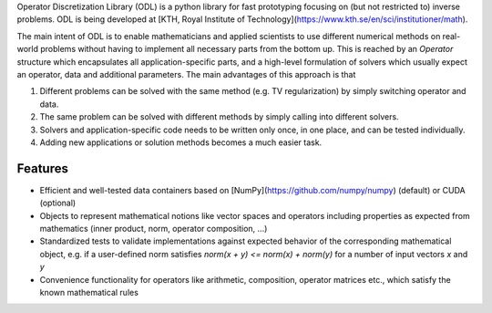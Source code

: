 Operator Discretization Library (ODL) is a python library for fast prototyping focusing on (but not restricted to) inverse problems. ODL is being developed at [KTH, Royal Institute of Technology](https://www.kth.se/en/sci/institutioner/math).

The main intent of ODL is to enable mathematicians and applied scientists to use different numerical methods on real-world problems without having to implement all necessary parts from the bottom up.
This is reached by an `Operator` structure which encapsulates all application-specific parts, and a high-level formulation of solvers which usually expect an operator, data and additional parameters.
The main advantages of this approach is that

1. Different problems can be solved with the same method (e.g. TV regularization) by simply switching operator and data.
2. The same problem can be solved with different methods by simply calling into different solvers.
3. Solvers and application-specific code needs to be written only once, in one place, and can be tested individually.
4. Adding new applications or solution methods becomes a much easier task.



Features
--------

- Efficient and well-tested data containers based on
  [NumPy](https://github.com/numpy/numpy) (default) or CUDA (optional)
- Objects to represent mathematical notions like vector spaces and operators including
  properties as expected from mathematics (inner product, norm, operator composition, ...)
- Standardized tests to validate implementations against expected behavior of the
  corresponding mathematical object, e.g. if a user-defined norm satisfies
  `norm(x + y) <= norm(x) + norm(y)` for a number of input vectors `x` and `y`
- Convenience functionality for operators like arithmetic, composition, operator matrices etc.,
  which satisfy the known mathematical rules


